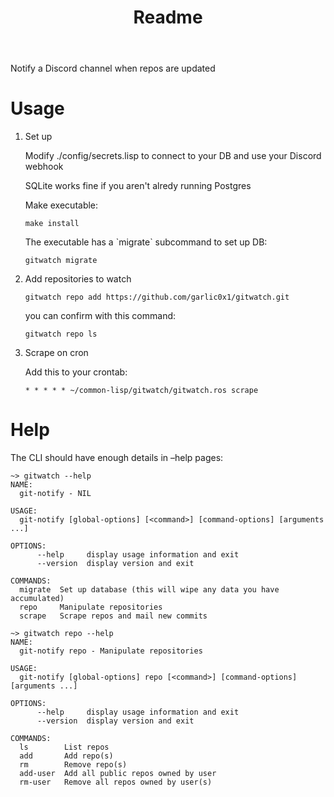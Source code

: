 #+title: Readme

Notify a Discord channel when repos are updated

* Usage
1. Set up

   Modify ./config/secrets.lisp to connect to your DB and use your Discord webhook

   SQLite works fine if you aren't alredy running Postgres

   Make executable:
   #+begin_src shell
make install
   #+end_src

   The executable has a `migrate` subcommand to set up DB:
   #+begin_src shell
gitwatch migrate
   #+end_src

2. Add repositories to watch
   #+begin_src shell
gitwatch repo add https://github.com/garlic0x1/gitwatch.git
   #+end_src
   you can confirm with this command:
   #+begin_src shell
gitwatch repo ls
   #+end_src

3. Scrape on cron

   Add this to your crontab:
   #+begin_src
* * * * * ~/common-lisp/gitwatch/gitwatch.ros scrape
   #+end_src

* Help

The CLI should have enough details in --help pages:
#+begin_src
~> gitwatch --help
NAME:
  git-notify - NIL

USAGE:
  git-notify [global-options] [<command>] [command-options] [arguments ...]

OPTIONS:
      --help     display usage information and exit
      --version  display version and exit

COMMANDS:
  migrate  Set up database (this will wipe any data you have accumulated)
  repo     Manipulate repositories
  scrape   Scrape repos and mail new commits
#+end_src

#+begin_src
~> gitwatch repo --help
NAME:
  git-notify repo - Manipulate repositories

USAGE:
  git-notify [global-options] repo [<command>] [command-options] [arguments ...]

OPTIONS:
      --help     display usage information and exit
      --version  display version and exit

COMMANDS:
  ls        List repos
  add       Add repo(s)
  rm        Remove repo(s)
  add-user  Add all public repos owned by user
  rm-user   Remove all repos owned by user(s)
#+end_src
